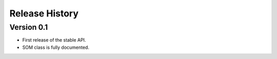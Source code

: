 ===============
Release History
===============

Version 0.1
-----------

- First release of the stable API.
- SOM class is fully documented.

